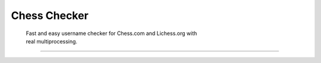 
Chess Checker
==============

    | Fast and easy username checker for Chess.com and Lichess.org with
    | real multiprocessing. 
    
 


.. image:: https://img.shields.io/github/issues/fetishized/chesschecker.svg?style=flat-square   
      :target: https://github.com/fetishized/chesschecker/issues

.. image:: https://img.shields.io/github/forks/fetishized/chesschecker.svg?style=flat-square   
      :target: https://github.com/fetishized/chesschecker/network
      
.. image:: https://img.shields.io/github/stars/fetishized/chesschecker.svg?style=flat-square
      :target: https://github.com/fetishized/chesschecker/stargazers

.. image:: https://img.shields.io/badge/license-MIT-blue.svg?style=flat-square   
      :target: https://raw.githubusercontent.com/fetishized/chesschecker/master/LICENSE

.. image:: https://img.shields.io/pypi/v/instagram-py.svg?style=flat-square
      :target: #
==============

.. image:: https://forthebadge.com/images/badges/0-percent-optimized.svg  
.. image:: https://forthebadge.com/images/badges/certified-snoop-lion.svg  
.. image:: https://forthebadge.com/images/badges/made-with-python.svg  
.. image:: https://forthebadge.com/images/badges/powered-by-black-magic.svg  
